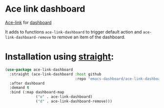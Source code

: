 [[https://www.gnu.org/licenses/gpl-3.0][https://img.shields.io/badge/License-GPL%20v3-blue.svg]]
[[https://jcs-emacs.github.io/jcs-elpa/#/ace-link-dashboard][https://raw.githubusercontent.com/jcs-emacs/badges/master/elpa/v/ace-link-dashboard.svg]]

* Ace link dashboard

[[https://github.com/emacs-dashboard/ace-link-dashboard/actions/workflows/test.ym][https://github.com/emacs-dashboard/ace-link-dashboard/actions/workflows/test.yml/badge.svg]]

[[https://github.com/abo-abo/ace-link][Ace-link]] for [[https://github.com/emacs-dashboard/emacs-dashboard][dashboard]]

It adds to functions ~ace-link-dashboard~ to trigger default action and
~ace-link-dashboard-remove~ to remove an item of the dashboard.

* Installation using [[https://github.com/radian-software/straight.el][straight]]:

#+begin_src emacs-lisp
  (use-package ace-link-dashboard
    :straight (ace-link-dashboard :host github
                                  :repo "emacs-dashboard/ace-link-dashboard")
    :after dashboard
    :demand t
    :bind (:map dashboard-map
                ("o" . ace-link-dashboard)
                ("d" . ace-link-dashboard-remove)))
#+end_src
